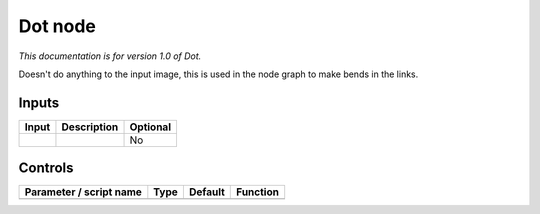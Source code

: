 .. _fr.inria.built-in.Dot:

Dot node
========

*This documentation is for version 1.0 of Dot.*

Doesn't do anything to the input image, this is used in the node graph to make bends in the links.

Inputs
------

+---------+---------------+------------+
| Input   | Description   | Optional   |
+=========+===============+============+
|         |               | No         |
+---------+---------------+------------+

Controls
--------

.. tabularcolumns:: |>{\raggedright}p{0.2\columnwidth}|>{\raggedright}p{0.06\columnwidth}|>{\raggedright}p{0.07\columnwidth}|p{0.63\columnwidth}|

.. cssclass:: longtable

+---------------------------+--------+-----------+------------+
| Parameter / script name   | Type   | Default   | Function   |
+===========================+========+===========+============+
+---------------------------+--------+-----------+------------+
